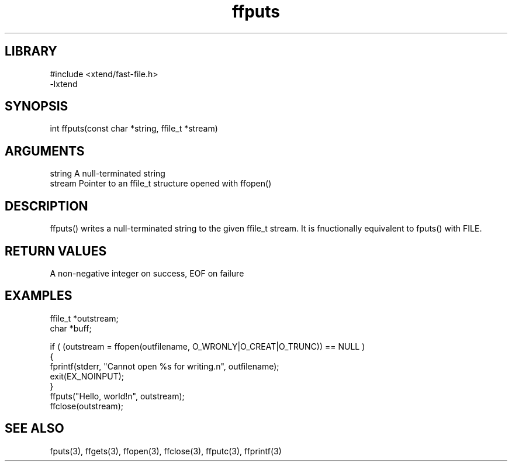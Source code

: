 \" Generated by c2man from ffputs.c
.TH ffputs 3

.SH LIBRARY
\" Indicate #includes, library name, -L and -l flags
.nf
.na
#include <xtend/fast-file.h>
-lxtend
.ad
.fi

\" Convention:
\" Underline anything that is typed verbatim - commands, etc.
.SH SYNOPSIS
.PP
.nf
.na
int     ffputs(const char *string, ffile_t *stream)
.ad
.fi

.SH ARGUMENTS
.nf
.na
string      A null-terminated string
stream      Pointer to an ffile_t structure opened with ffopen()
.ad
.fi

.SH DESCRIPTION

ffputs() writes a null-terminated string to the given ffile_t
stream.  It is fnuctionally equivalent to fputs() with FILE.

.SH RETURN VALUES

A non-negative integer on success, EOF on failure

.SH EXAMPLES
.nf
.na

ffile_t *outstream;
char    *buff;

if ( (outstream = ffopen(outfilename, O_WRONLY|O_CREAT|O_TRUNC)) == NULL )
{
    fprintf(stderr, "Cannot open %s for writing.n", outfilename);
    exit(EX_NOINPUT);
}
ffputs("Hello, world!n", outstream);
ffclose(outstream);
.ad
.fi

.SH SEE ALSO

fputs(3), ffgets(3), ffopen(3), ffclose(3), ffputc(3), ffprintf(3)

